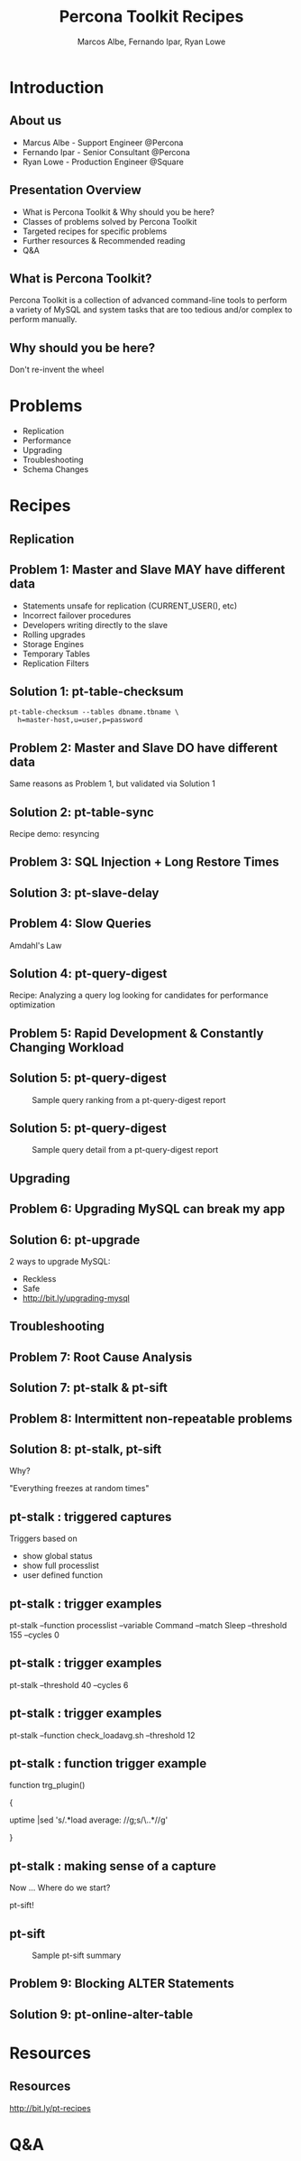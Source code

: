 #+LaTeX_CLASS: beamer
#+MACRO: BEAMERMODE presentation
#+MACRO: BEAMERTHEME boxes
#+MACRO: BEAMERCOLORTHEME lily
#+MACRO: BEAMERSUBJECT RMRF
#+MACRO: BEAMERINSTITUTE Percona Inc., Square Inc.
#+TITLE: Percona Toolkit Recipes
#+AUTHOR: Marcos Albe, Fernando Ipar, Ryan Lowe
#+OPTIONS: ^:nil

# Some comments and/or 'presenter notes' included. The slides are
# intentionally minimal as this will be focused on short demos for
# every recipe instead

* Introduction

** About us
- Marcus Albe - Support Engineer @Percona
- Fernando Ipar - Senior Consultant @Percona
- Ryan Lowe - Production Engineer @Square

** Presentation Overview

- What is Percona Toolkit & Why should you be here?
- Classes of problems solved by Percona Toolkit
- Targeted recipes for specific problems
- Further resources & Recommended reading
- Q&A

** What is Percona Toolkit?

Percona Toolkit is a collection of advanced command-line tools to perform a variety of MySQL and system tasks that are too tedious and/or complex to perform manually.

# Can do a quick poll here to see who uses it, who *wants* to use it, etc...

** Why should you be here?

Don't re-invent the wheel

# Most of us have a very large collection of scripts that we've created over the years, right?
# How many of you have unit tests for those scripts?
# How many of you have validated that those scripts work in 4.1, 5.0, 5.1, 5.5, Percona-Server, MariaDB, and Drizzle?
# How many of you have tens-of-thousands of implementations of those scripts to catch undocumented edge-cases?
# How many of you have a full time team of developers working on those scripts?
# Right. This is why you should be here.  Make your life easier and re-use existing tools.

* Problems

- Replication
- Performance
- Upgrading
- Troubleshooting
- Schema Changes
# - Workload Changes <- not sure what this is, or if we'll have time
# for the pt-archive demo. removing from now. 

# Percona Toolkit helps to solve a wide variety of problems that MySQL DBAs encounter
# on a regular basis.  The problems include Replication issues, Performance problems,
# Upgrade safety, Troubleshooting and investigationg hard-to-diagnose problems, and
# Schema changes for very large tables. This isn't an exhaustive list, but we only
# have 45 minutes, so this is what we'll cover today
* Recipes
** Replication
** Problem 1: Master and Slave MAY have different data

- Statements unsafe for replication (CURRENT_USER(), etc)
- Incorrect failover procedures
- Developers writing directly to the slave
- Rolling upgrades
- Storage Engines
- Temporary Tables
- Replication Filters

** Solution 1: pt-table-checksum
: pt-table-checksum --tables dbname.tbname \
:   h=master-host,u=user,p=password
# TODO: short demo. (verifying a 3 node setup)

** Problem 2: Master and Slave DO have different data

Same reasons as Problem 1, but validated via Solution 1

** Solution 2: pt-table-sync

Recipe demo: resyncing
# TODO: Mention gotchas (like impossibility to throttle the process)
# TODO: short demo

** Problem 3: SQL Injection + Long Restore Times
** Solution 3: pt-slave-delay

# TODO: short demo

** Problem 4: Slow Queries

Amdahl's Law 

# The performance enhancement possible with a given improvement is
# limited by the fraction of the execution time that the improved
# feature is used. 

** Solution 4: pt-query-digest

Recipe: Analyzing a query log looking for candidates for performance optimization
# TODO: demo

** Problem 5: Rapid Development & Constantly Changing Workload

** Solution 5: pt-query-digest
#+CAPTION: Sample query ranking from a pt-query-digest report
[[./img/pt-query-digest-ranking.png]]
** Solution 5: pt-query-digest
#+CAPTION: Sample query detail from a pt-query-digest report
[[./img/pt-query-digest-zoom-on-query.png]]
** Upgrading

** Problem 6: Upgrading MySQL can break my app

** Solution 6: pt-upgrade

2 ways to upgrade MySQL:
- Reckless
- Safe
- http://bit.ly/upgrading-mysql
# TODO: slides presenting highlights from a report

** Troubleshooting

** Problem 7: Root Cause Analysis

** Solution 7: pt-stalk & pt-sift
# TODO: Generate problem cases so we can create slides with good
# capture data

** Problem 8: Intermittent non-repeatable problems

** Solution 8: pt-stalk, pt-sift

Why?

"Everything freezes at random times"
** pt-stalk : triggered captures
Triggers based on 
- show global status
- show full processlist
- user defined function
** pt-stalk : trigger examples
pt-stalk --function processlist --variable Command --match Sleep
--threshold 155 --cycles 0
# Trigger if we're using a thread pool and more threads are connected
# and sleeping than the size of the pol plus some room for a few
# direct connections. 
** pt-stalk : trigger examples
pt-stalk --threshold 40 --cycles 6
# Trigger if more than 40 threads are running for more than 5
# consecutive checks
** pt-stalk : trigger examples
pt-stalk --function check_loadavg.sh --threshold 12
# triggers if load avg for the last minute is more than 12.x for 5
# consecutive checks or more
** pt-stalk : function trigger example
function trg_plugin() 

{

   uptime |sed 's/.*load average: //g;s/\..*//g'

}
** pt-stalk : making sense of a capture
Now ... Where do we start?

pt-sift!
** pt-sift
#+CAPTION: Sample pt-sift summary
[[./img/pt-sift.png]]

** Problem 9: Blocking ALTER Statements

** Solution 9: pt-online-alter-table
# TODO: short demo

* Resources
** Resources
http://bit.ly/pt-recipes
* Q&A

